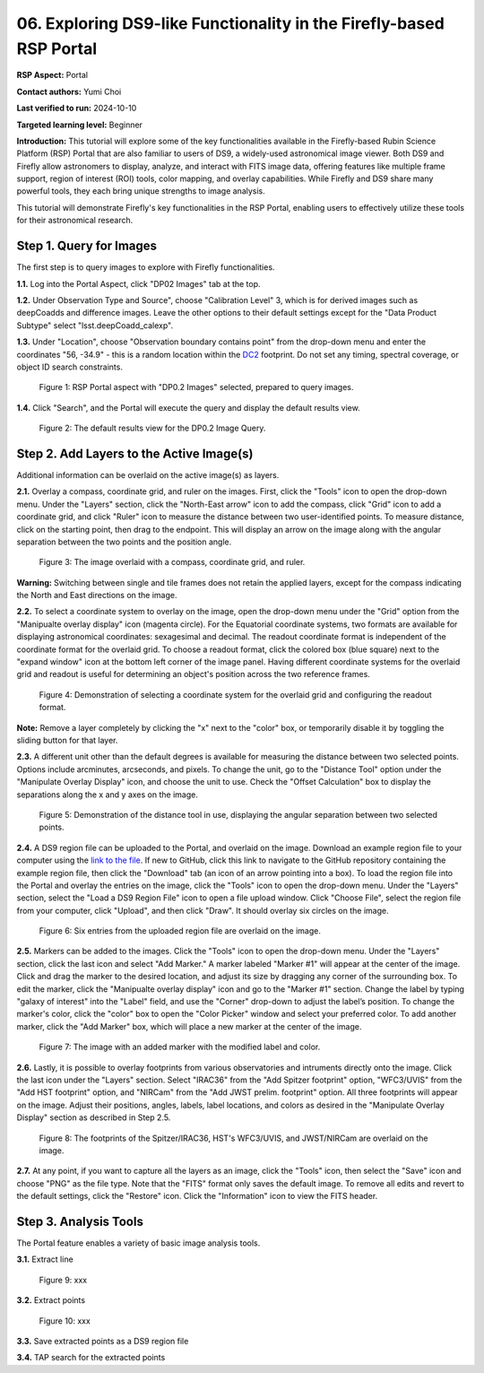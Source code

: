 .. This is the beginning of a new tutorial focussing on learning to Firefly features of the Rubin Portal

.. Review the README on instructions to contribute.
.. Review the style guide to keep a consistent approach to the documentation.
.. Static objects, such as figures, should be stored in the _static directory. Review the _static/README on instructions to contribute.
.. Do not remove the comments that describe each section. They are included to provide guidance to contributors.
.. Do not remove other content provided in the templates, such as a section. Instead, comment out the content and include comments to explain the situation. For example:
	- If a section within the template is not needed, comment out the section title and label reference. Do not delete the expected section title, reference or related comments provided from the template.
    - If a file cannot include a title (surrounded by ampersands (#)), comment out the title from the template and include a comment explaining why this is implemented (in addition to applying the ``title`` directive).

.. This is the label that can be used for cross referencing this file.
.. Recommended title label format is "Directory Name"-"Title Name" -- Spaces should be replaced by hyphens.
.. _Tutorials-Examples-DP0-2-Portal05-Beginner:
.. Each section should include a label for cross referencing to a given area.
.. Recommended format for all labels is "Title Name"-"Section Name" -- Spaces should be replaced by hyphens.
.. To reference a label that isn't associated with an reST object such as a title or figure, you must include the link and explicit title using the syntax :ref:`link text <label-name>`.
.. A warning will alert you of identical labels during the linkcheck process.

####################################################################
06. Exploring DS9-like Functionality in the Firefly-based RSP Portal
####################################################################

.. This section should provide a brief, top-level description of the page.

**RSP Aspect:** Portal

**Contact authors:** Yumi Choi

**Last verified to run:** 2024-10-10

**Targeted learning level:** Beginner 

**Introduction:**
This tutorial will explore some of the key functionalities available in the Firefly-based
Rubin Science Platform (RSP) Portal that are also familiar to users of DS9, a widely-used
astronomical image viewer. Both DS9 and Firefly allow astronomers to display, analyze, and
interact with FITS image data, offering features like multiple frame support, region of
interest (ROI) tools, color mapping, and overlay capabilities. While Firefly and DS9 share
many powerful tools, they each bring unique strengths to image analysis. 

This tutorial will demonstrate Firefly's key functionalities in the RSP Portal, enabling
users to effectively utilize these tools for their astronomical research.  

.. _DP0-2-Portal-6-Step-1:

Step 1. Query for Images 
========================

The first step is to query images to explore with Firefly functionalities.

**1.1.** Log into the Portal Aspect, click "DP02 Images" tab at the top.  

**1.2.** Under Observation Type and Source", choose "Calibration Level" 3,
which is for derived images such as deepCoadds and difference images. Leave
the other options to their default settings except for the "Data Product Subtype"
select "lsst.deepCoadd_calexp". 

**1.3.** Under "Location", choose "Observation boundary contains point" from
the drop-down menu and enter the coordinates "56, -34.9" - this is a random
location within the `DC2 <https://dp0-2.lsst.io/data-products-dp0-2/index.html#the-desc-dc2-data-set>`_
footprint. Do not set any timing, spectral coverage, or object ID search constraints.

.. figure:: /_static/portal_tut06_step01a.png
    :width: 400
    :name: portal_tut06_step01a
    :alt: A screenshot of the Portal aspect after selecting the "DP0.2 Images" with the query set up.

    Figure 1: RSP Portal aspect with "DP0.2 Images" selected, prepared to query images.

**1.4.** Click "Search", and the Portal will execute the query and display
the default results view.

.. figure:: /_static/portal_tut06_step01b.png
    :name: portal_tut06_step01b
    :alt: A screenshot of the DP0.2 Image Query's default results view.

    Figure 2: The default results view for the DP0.2 Image Query.


.. _DP0-2-Portal-6-Step-2:

Step 2. Add Layers to the Active Image(s)  
=========================================

Additional information can be overlaid on the active image(s) as layers. 

**2.1.** Overlay a compass, coordinate grid, and ruler on the images. First, click
the "Tools" icon to open the drop-down menu. Under the "Layers" section, click the
"North-East arrow" icon to add the compass, click "Grid" icon to add a coordinate grid,
and click "Ruler" icon to measure the distance between two user-identified points.
To measure distance, click on the starting point, then drag to the endpoint.
This will display an arrow on the image along with the angular separation between
the two points and the position angle. 

.. figure:: /_static/portal_tut06_step02a.png
    :width: 600
    :name: portal_tut06_step02a
    :alt: The image overlaid with a compass indicating the North and East directions, a grid for Equatorial J2000 coordinates, and a ruler measuring angular separation between two selected objects.

    Figure 3: The image overlaid with a compass, coordinate grid, and ruler.

**Warning:** Switching between single and tile frames does not retain the applied layers,
except for the compass indicating the North and East directions on the image.

**2.2.** To select a coordinate system to overlay on the image, open the drop-down
menu under the "Grid" option from the "Manipualte overlay display" icon (magenta circle).
For the Equatorial coordinate systems, two formats are available for displaying
astronomical coordinates: sexagesimal and decimal. The readout coordinate format
is independent of the coordinate format for the overlaid grid. To choose a readout format,
click the colored box (blue square) next to the "expand window" icon at the bottom left
corner of the image panel. Having different coordinate systems for the overlaid grid
and readout is useful for determining an object's position across the two reference frames.
 

.. figure:: /_static/portal_tut06_step02b.png
    :width: 700
    :name: portal_tut06_step02b
    :alt: A screenshot displaying the drop-down menu for selecting a grid coordinate system to overlay, along with the option to choose the readout coordinate to print out.

    Figure 4: Demonstration of selecting a coordinate system for the overlaid grid and configuring the readout format.

**Note:** Remove a layer completely by clicking the "x" next to the "color" box, or
temporarily disable it by toggling the sliding button for that layer. 

**2.3.** A different unit other than the default degrees is available for measuring
the distance between two selected points. Options include arcminutes, arcseconds, and pixels.
To change the unit, go to the "Distance Tool" option under the "Manipulate Overlay Display"
icon, and choose the unit to use. Check the "Offset Calculation" box to display the separations
along the x and y axes on the image.

.. figure:: /_static/portal_tut06_step02c.png
    :width: 400
    :name: portal_tut06_step02c
    :alt: A screenshot demonstrating how to use the distance tool to display the angular separation between two points.

    Figure 5: Demonstration of the distance tool in use, displaying the angular separation between two selected points.

**2.4.** A DS9 region file can be uploaded to the Portal, and overlaid on the image.
Download an example region file to your computer using the `link to the file <https://github.com/lsst/dp0-2_lsst_io/blob/main/_static/table_Points-4-HDU1.reg>`_.
If new to GitHub, click this link to navigate to the GitHub repository containing the 
example region file, then click the "Download" tab (an icon of an arrow pointing into a box).
To load the region file into the Portal and overlay the entries on the image, click the "Tools"
icon to open the drop-down menu. Under the "Layers" section, select the "Load a DS9 Region File"
icon to open a file upload window. Click "Choose File", select the region file from your computer,
click "Upload", and then click "Draw". It should overlay six circles on the image.  

.. figure:: /_static/portal_tut06_step02d.png
    :width: 500
    :name: portal_tut06_step02d
    :alt: A screenshot showing how to upload an existing region file and overlay its entries on the image.

    Figure 6: Six entries from the uploaded region file are overlaid on the image.

**2.5.** Markers can be added to the images. Click the "Tools" icon to open the drop-down menu.
Under the "Layers" section, click the last icon and select "Add Marker." A marker labeled
"Marker #1" will appear at the center of the image. Click and drag the marker to the desired
location, and adjust its size by dragging any corner of the surrounding box. To edit the marker,
click the "Manipualte overlay display" icon and go to the "Marker #1" section. Change the label
by typing "galaxy of interest" into the "Label" field, and use the "Corner" drop-down to adjust
the label’s position. To change the marker's color, click the "color" box to open the "Color Picker"
window and select your preferred color. To add another marker, click the "Add Marker" box, which
will place a new marker at the center of the image.

.. figure:: /_static/portal_tut06_step02e.png
    :width: 700
    :name: portal_tut06_step02e
    :alt: A screenshot showing how to add a marker and edit the marker.

    Figure 7: The image with an added marker with the modified label and color. 

**2.6.** Lastly, it is possible to overlay footprints from various observatories and intruments
directly onto the image. Click the last icon under the "Layers" section. Select "IRAC36" from
the "Add Spitzer footprint" option, "WFC3/UVIS" from the "Add HST footprint" option, and "NIRCam"
from the "Add JWST prelim. footprint" option. All three footprints will appear on the image.
Adjust their positions, angles, labels, label locations, and colors as desired in the 
"Manipulate Overlay Display" section as described in Step 2.5.

.. figure:: /_static/portal_tut06_step02f.png
    :name: portal_tut06_step02f
    :alt: A screenshot demonstrating how to overlay footprints from various observatories and instruments onto the image.

    Figure 8: The footprints of the Spitzer/IRAC36, HST's WFC3/UVIS, and JWST/NIRCam are overlaid on the image. 

**2.7.** At any point, if you want to capture all the layers as an image, click the "Tools"
icon, then select the "Save" icon and choose "PNG" as the file type. Note that the "FITS"
format only saves the default image. To remove all edits and revert to the default settings,
click the "Restore" icon. Click the "Information" icon to view the FITS header. 

Step 3. Analysis Tools  
======================

The Portal feature enables a variety of basic image analysis tools.

**3.1.** Extract line 

.. figure:: /_static/portal_tut06_step03a.png
    :name: portal_tut06_step03a
    :alt: xxx

    Figure 9: xxx

**3.2.** Extract points

.. figure:: /_static/portal_tut06_step03b.png
    :name: portal_tut06_step03b
    :alt: xxx

    Figure 10: xxx 

**3.3.** Save extracted points as a DS9 region file

**3.4.** TAP search for the extracted points


